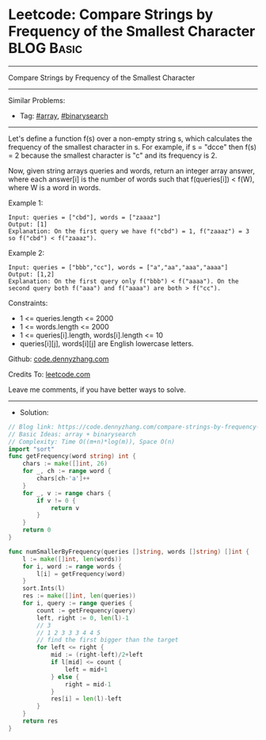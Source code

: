 * Leetcode: Compare Strings by Frequency of the Smallest Character :BLOG:Basic:
#+STARTUP: showeverything
#+OPTIONS: toc:nil \n:t ^:nil creator:nil d:nil
:PROPERTIES:
:type:     array, binarysearch
:END:
---------------------------------------------------------------------
Compare Strings by Frequency of the Smallest Character
---------------------------------------------------------------------
#+BEGIN_HTML
<a href="https://github.com/dennyzhang/code.dennyzhang.com/tree/master/problems/compare-strings-by-frequency-of-the-smallest-character"><img align="right" width="200" height="183" src="https://www.dennyzhang.com/wp-content/uploads/denny/watermark/github.png" /></a>
#+END_HTML
Similar Problems:
- Tag: [[https://code.dennyzhang.com/tag/array][#array]], [[https://code.dennyzhang.com/review-binarysearch][#binarysearch]]
---------------------------------------------------------------------
Let's define a function f(s) over a non-empty string s, which calculates the frequency of the smallest character in s. For example, if s = "dcce" then f(s) = 2 because the smallest character is "c" and its frequency is 2.

Now, given string arrays queries and words, return an integer array answer, where each answer[i] is the number of words such that f(queries[i]) < f(W), where W is a word in words.

Example 1:
#+BEGIN_EXAMPLE
Input: queries = ["cbd"], words = ["zaaaz"]
Output: [1]
Explanation: On the first query we have f("cbd") = 1, f("zaaaz") = 3 so f("cbd") < f("zaaaz").
#+END_EXAMPLE

Example 2:
#+BEGIN_EXAMPLE
Input: queries = ["bbb","cc"], words = ["a","aa","aaa","aaaa"]
Output: [1,2]
Explanation: On the first query only f("bbb") < f("aaaa"). On the second query both f("aaa") and f("aaaa") are both > f("cc").
#+END_EXAMPLE
 
Constraints:

- 1 <= queries.length <= 2000
- 1 <= words.length <= 2000
- 1 <= queries[i].length, words[i].length <= 10
- queries[i][j], words[i][j] are English lowercase letters.

Github: [[https://github.com/dennyzhang/code.dennyzhang.com/tree/master/problems/compare-strings-by-frequency-of-the-smallest-character][code.dennyzhang.com]]

Credits To: [[https://leetcode.com/problems/compare-strings-by-frequency-of-the-smallest-character/description/][leetcode.com]]

Leave me comments, if you have better ways to solve.
---------------------------------------------------------------------
- Solution:

#+BEGIN_SRC go
// Blog link: https://code.dennyzhang.com/compare-strings-by-frequency-of-the-smallest-character
// Basic Ideas: array + binarysearch
// Complexity: Time O((m+n)*log(m)), Space O(n)
import "sort"
func getFrequency(word string) int {
    chars := make([]int, 26)
    for _, ch := range word {
        chars[ch-'a']++
    }
    for _, v := range chars {
        if v != 0 {
            return v
        }
    }
    return 0
}

func numSmallerByFrequency(queries []string, words []string) []int {
    l := make([]int, len(words))
    for i, word := range words {
        l[i] = getFrequency(word)
    }
    sort.Ints(l)
    res := make([]int, len(queries))
    for i, query := range queries {
        count := getFrequency(query)
        left, right := 0, len(l)-1
        // 3
        // 1 2 3 3 3 4 4 5
        // find the first bigger than the target
        for left <= right {
            mid := (right-left)/2+left
            if l[mid] <= count {
                left = mid+1
            } else {
                right = mid-1
            }
            res[i] = len(l)-left
        }
    }
    return res
}
#+END_SRC

#+BEGIN_HTML
<div style="overflow: hidden;">
<div style="float: left; padding: 5px"> <a href="https://www.linkedin.com/in/dennyzhang001"><img src="https://www.dennyzhang.com/wp-content/uploads/sns/linkedin.png" alt="linkedin" /></a></div>
<div style="float: left; padding: 5px"><a href="https://github.com/dennyzhang"><img src="https://www.dennyzhang.com/wp-content/uploads/sns/github.png" alt="github" /></a></div>
<div style="float: left; padding: 5px"><a href="https://www.dennyzhang.com/slack" target="_blank" rel="nofollow"><img src="https://www.dennyzhang.com/wp-content/uploads/sns/slack.png" alt="slack"/></a></div>
</div>
#+END_HTML
